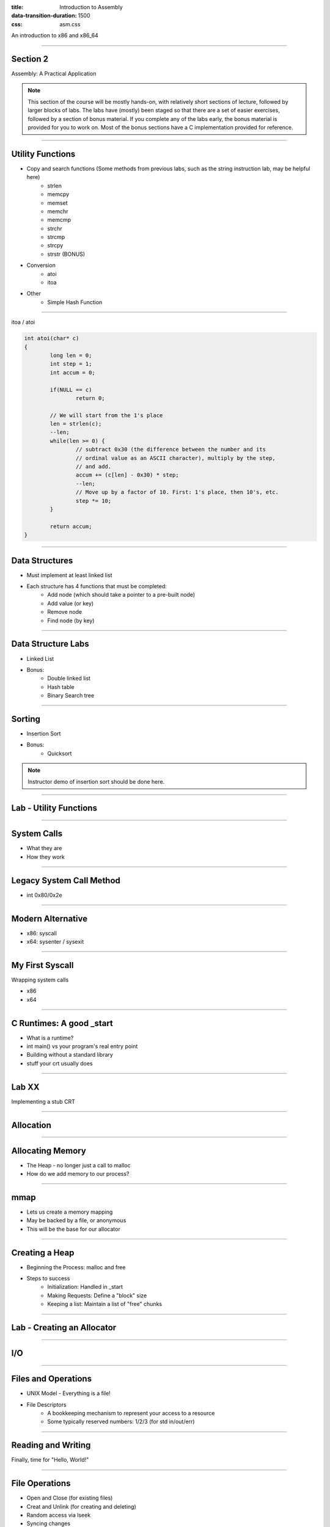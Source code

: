 :title: Introduction to Assembly
:data-transition-duration: 1500
:css: asm.css

An introduction to x86 and x86_64

----

Section 2
=========

Assembly: A Practical Application

.. note::

	This section of the course will be mostly hands-on, with relatively short sections of lecture, followed
	by larger blocks of labs. The labs have (mostly) been staged so that there are a set of easier exercises,
	followed by a section of bonus material. If you complete any of the labs early, the bonus material is
	provided for you to work on. Most of the bonus sections have a C implementation provided for reference.

----

Utility Functions
=================

* Copy and search functions (Some methods from previous labs, such as the string instruction lab, may be helpful here)
	+ strlen
	+ memcpy
	+ memset
	+ memchr
	+ memcmp
	+ strchr
	+ strcmp
	+ strcpy
	+ strstr (BONUS)

* Conversion
	+ atoi
	+ itoa

* Other
	+ Simple Hash Function

----

itoa / atoi

.. code:: C

	int atoi(char* c)
	{
		long len = 0;
		int step = 1;
		int accum = 0;

		if(NULL == c)
			return 0;

		// We will start from the 1's place
		len = strlen(c);
		--len;
		while(len >= 0) {
			// subtract 0x30 (the difference between the number and its 
			// ordinal value as an ASCII character), multiply by the step,
			// and add.
			accum += (c[len] - 0x30) * step;
			--len;
			// Move up by a factor of 10. First: 1's place, then 10's, etc.
			step *= 10;
		}

		return accum;
	}

----

Data Structures
===============

* Must implement at least linked list
* Each structure has 4 functions that must be completed:
	+ Add node (which should take a pointer to a pre-built node)
	+ Add value (or key)
	+ Remove node
	+ Find node (by key)


----

Data Structure Labs
===================

* Linked List

* Bonus:
	+ Double linked list
	+ Hash table
	+ Binary Search tree

----

Sorting
=======

* Insertion Sort

* Bonus:
	+ Quicksort

.. note::

	Instructor demo of insertion sort should be done here.

----

Lab - Utility Functions
=======================

----

System Calls
============

* What they are
* How they work

----

Legacy System Call Method
=========================

* int 0x80/0x2e

----

Modern Alternative
==================

* x86: syscall
* x64: sysenter / sysexit

----

My First Syscall
================

Wrapping system calls

* x86
* x64

----

C Runtimes: A good _start
=========================

* What is a runtime?
* int main() vs your program's real entry point
* Building without a standard library
* stuff your crt usually does

----

Lab XX
======

Implementing a stub CRT

----

Allocation
==========

----

Allocating Memory
=================

* The Heap - no longer just a call to malloc
* How do we add memory to our process?

----

mmap
====

* Lets us create a memory mapping
* May be backed by a file, or anonymous
* This will be the base for our allocator

----

Creating a Heap
===============

* Beginning the Process: malloc and free

* Steps to success
	+ Initialization: Handled in _start
	+ Making Requests: Define a "block" size
	+ Keeping a list: Maintain a list of "free" chunks

----

Lab - Creating an Allocator
===========================

----

I/O
===

----

Files and Operations
====================

* UNIX Model - Everything is a file!
* File Descriptors
	+ A bookkeeping mechanism to represent your access to a resource
	+ Some typically reserved numbers: 1/2/3 (for std in/out/err)

----

Reading and Writing
===================

Finally, time for "Hello, World!"

----

File Operations
===============

* Open and Close (for existing files)
* Creat and Unlink (for creating and deleting)
* Random access via lseek
* Syncing changes

----

mmap - A different use
======================

* Can be used to map a file into memory
* Essentially (part of) how executables are loaded
* Can be more efficient for I/O 

----

File Information
================

* Using stat
* getdents
* Reading directory information

----

Process Information and Virtual Memory
======================================

* /proc - a special type of directory
* /proc/self
* Getting to process parameters

----

Lab - File I/O and Expanding _start
===================================

----

Threading
=========

----

What is a Thread?
=================

* Each thread contains its own process
* Multiple threads may be running at the same time
* It is difficult (if not impossible!) to predict how scheduling will occur

----

Synchronization
===============

* Access to data needs to be synchronized (meaning: we need to make sure only one thread at a time can modify it)
* Race conditions happen if multiple threads are trying to update the same data at once

----

Safe memory access
==================

* Think in terms of "transactions"
* The lock prefix
* Some special properties of xchg
* Introduction cmpxchg

----

The clone Syscall
=================

* This syscall creates a new process, but allows you to specify some amount of sharing with the parent process
* Threads and processes in Linux are synonymous, but the amount of resources they share may differ

----

Creating a Simple Spinlock
==========================

----

Lab and Demo - Threading and Synchronization
============================================

----

Review
======

